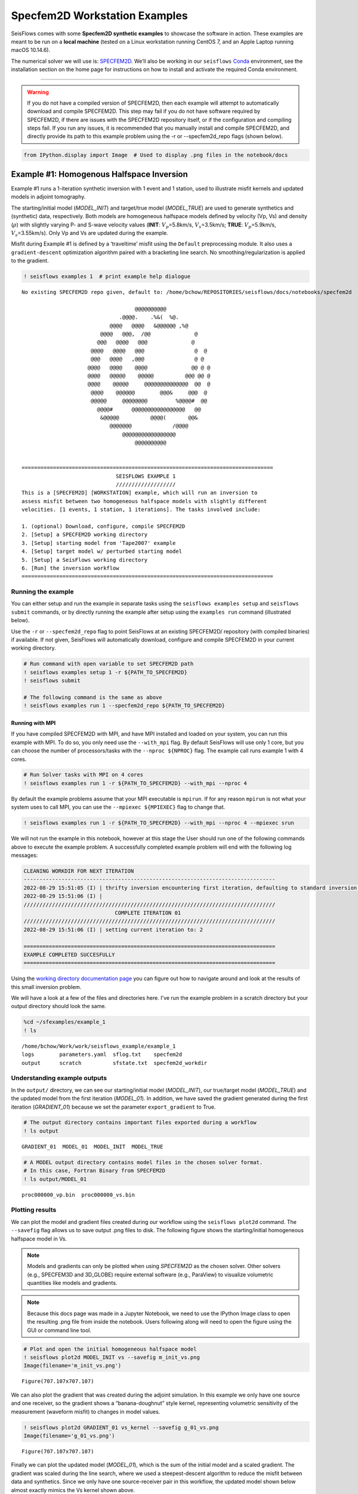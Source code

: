 Specfem2D Workstation Examples
==============================

SeisFlows comes with some **Specfem2D synthetic examples** to showcase
the software in action. These examples are meant to be run on a **local
machine** (tested on a Linux workstation running CentOS 7, and an Apple
Laptop running macOS 10.14.6).

The numerical solver we will use is:
`SPECFEM2D <https://geodynamics.org/cig/software/specfem2d/>`__. We’ll
also be working in our ``seisflows``
`Conda <https://docs.conda.io/en/latest/>`__ environment, see the
installation section on the home page for instructions on how to install
and activate the required Conda environment.

--------------

.. warning:: 
    If you do not have a compiled version of SPECFEM2D, then each example will attempt to automatically download and compile SPECFEM2D. This step may fail if you do not have software required by SPECFEM2D, if there are issues with the SPECFEM2D repository itself, or if the configuration and compiling steps fail. If you run any issues, it is recommended that you manually install and compile SPECFEM2D, and directly provide its path to this example problem using the -r or --specfem2d_repo flags (shown below).

.. code:: ipython3

    from IPython.display import Image  # Used to display .png files in the notebook/docs

Example #1: Homogenous Halfspace Inversion
------------------------------------------

Example #1 runs a 1-iteration synthetic inversion with 1 event and 1
station, used to illustrate misfit kernels and updated models in adjoint
tomography.

The starting/initial model (*MODEL_INIT*) and target/true model
(*MODEL_TRUE*) are used to generate synthetics and (synthetic) data,
respectively. Both models are homogeneous halfspace models defined by
velocity (Vp, Vs) and density (:math:`\rho`) with slightly varying P-
and S-wave velocity values (**INIT**: :math:`V_p`\ =5.8km/s,
:math:`V_s`\ =3.5km/s; **TRUE**: :math:`V_p`\ =5.9km/s,
:math:`V_s`\ =3.55km/s). Only Vp and Vs are updated during the example.

Misfit during Example #1 is defined by a ‘traveltime’ misfit using the
``Default`` preprocessing module. It also uses a ``gradient-descent``
optimization algorithm paired with a bracketing line search. No
smoothing/regularization is applied to the gradient.

.. code:: ipython3

    ! seisflows examples 1  # print example help dialogue


.. parsed-literal::

    No existing SPECFEM2D repo given, default to: /home/bchow/REPOSITORIES/seisflows/docs/notebooks/specfem2d
    
                                        @@@@@@@@@@                        
                                   .@@@@.    .%&(  %@.          
                                @@@@   @@@@   &@@@@@@ ,%@       
                             @@@@   @@@,  /@@              @    
                            @@@   @@@@   @@@              @     
                          @@@@   @@@@   @@@                @  @ 
                          @@@   @@@@   ,@@@                @ @  
                         @@@@   @@@@    @@@@              @@ @ @
                         @@@@   @@@@@    @@@@@          @@@ @@ @
                         @@@@    @@@@@     @@@@@@@@@@@@@@  @@  @
                          @@@@    @@@@@@        @@@&     @@@  @ 
                          @@@@@     @@@@@@@@         %@@@@#  @@ 
                            @@@@#      @@@@@@@@@@@@@@@@@   @@   
                             &@@@@@          @@@@(       @@&    
                                @@@@@@@             /@@@@       
                                    @@@@@@@@@@@@@@@@@
                                        @@@@@@@@@@          
    
    
    ================================================================================
                                  SEISFLOWS EXAMPLE 1                               
                                  ///////////////////                               
    This is a [SPECFEM2D] [WORKSTATION] example, which will run an inversion to
    assess misfit between two homogeneous halfspace models with slightly different
    velocities. [1 events, 1 station, 1 iterations]. The tasks involved include:
    
    1. (optional) Download, configure, compile SPECFEM2D
    2. [Setup] a SPECFEM2D working directory
    3. [Setup] starting model from 'Tape2007' example
    4. [Setup] target model w/ perturbed starting model
    5. [Setup] a SeisFlows working directory
    6. [Run] the inversion workflow
    ================================================================================


Running the example
~~~~~~~~~~~~~~~~~~~

You can either setup and run the example in separate tasks using the
``seisflows examples setup`` and ``seisflows submit`` commands, or by
directly running the example after setup using the ``examples run``
command (illustrated below).

Use the ``-r`` or ``--specfem2d_repo`` flag to point SeisFlows at an
existing SPECFEM2D/ repository (with compiled binaries) if available. If
not given, SeisFlows will automatically download, configure and compile
SPECFEM2D in your current working directory.

.. code:: ipython3

    # Run command with open variable to set SPECFEM2D path
    ! seisflows examples setup 1 -r ${PATH_TO_SPECFEM2D}
    ! seisflows submit
    
    # The following command is the same as above
    ! seisflows examples run 1 --specfem2d_repo ${PATH_TO_SPECFEM2D}

Running with MPI
^^^^^^^^^^^^^^^^

If you have compiled SPECFEM2D with MPI, and have MPI installed and
loaded on your system, you can run this example with MPI. To do so, you
only need use the ``--with_mpi`` flag. By default SeisFlows will use
only 1 core, but you can choose the number of processors/tasks with the
``--nproc ${NPROC}`` flag. The example call runs example 1 with 4 cores.

.. code:: ipython3

    # Run Solver tasks with MPI on 4 cores
    ! seisflows examples run 1 -r ${PATH_TO_SPECFEM2D} --with_mpi --nproc 4

By default the example problems assume that your MPI executable is
``mpirun``. If for any reason ``mpirun`` is not what your system uses to
call MPI, you can use the ``--mpiexec ${MPIEXEC}`` flag to change that.

.. code:: ipython3

    ! seisflows examples run 1 -r ${PATH_TO_SPECFEM2D} --with_mpi --nproc 4 --mpiexec srun

We will not run the example in this notebook, however at this stage the
User should run one of the following commands above to execute the
example problem. A successfully completed example problem will end with
the following log messages:

.. code:: bash

    CLEANING WORKDIR FOR NEXT ITERATION
    --------------------------------------------------------------------------------
    2022-08-29 15:51:05 (I) | thrifty inversion encountering first iteration, defaulting to standard inversion workflow
    2022-08-29 15:51:06 (I) | 
    ////////////////////////////////////////////////////////////////////////////////
                                 COMPLETE ITERATION 01                              
    ////////////////////////////////////////////////////////////////////////////////
    2022-08-29 15:51:06 (I) | setting current iteration to: 2
    
    ================================================================================
    EXAMPLE COMPLETED SUCCESFULLY
    ================================================================================

    
Using the `working directory documentation page <working_directory.html>`__ you can figure out how to navigate around and look at the results of this small inversion problem. 

We will have a look at a few of the files and directories here. I've run the example problem in a scratch directory but your output directory should look the same.

.. code:: ipython3

    %cd ~/sfexamples/example_1
    ! ls


.. parsed-literal::

    /home/bchow/Work/work/seisflows_example/example_1
    logs	parameters.yaml  sflog.txt    specfem2d
    output	scratch		 sfstate.txt  specfem2d_workdir


Understanding example outputs
~~~~~~~~~~~~~~~~~~~~~~~~~~~~~

In the ``output/`` directory, we can see our starting/initial model
(*MODEL_INIT*), our true/target model (*MODEL_TRUE*) and the updated
model from the first iteration (*MODEL_01*). In addition, we have saved
the gradient generated during the first iteration (*GRADIENT_01*)
because we set the parameter ``export_gradient`` to True.

.. code:: ipython3

    # The output directory contains important files exported during a workflow
    ! ls output


.. parsed-literal::

    GRADIENT_01  MODEL_01  MODEL_INIT  MODEL_TRUE


.. code:: ipython3

    # A MODEL output directory contains model files in the chosen solver format. 
    # In this case, Fortran Binary from SPECFEM2D
    ! ls output/MODEL_01


.. parsed-literal::

    proc000000_vp.bin  proc000000_vs.bin


Plotting results
~~~~~~~~~~~~~~~~

We can plot the model and gradient files created during our workflow
using the ``seisflows plot2d`` command. The ``--savefig`` flag allows us
to save output .png files to disk. The following figure shows the
starting/initial homogeneous halfspace model in Vs.

.. note::
    Models and gradients can only be plotted when using `SPECFEM2D` as the chosen solver. Other solvers (e.g., SPECFEM3D and 3D_GLOBE) require external software (e.g., ParaView) to visualize volumetric quantities like models and gradients.

.. note::
    Because this docs page was made in a Jupyter Notebook, we need to use the IPython Image class to open the resulting .png file from inside the notebook. Users following along will need to open the figure using the GUI or command line tool.

.. code:: ipython3

    # Plot and open the initial homogeneous halfspace model
    ! seisflows plot2d MODEL_INIT vs --savefig m_init_vs.png
    Image(filename='m_init_vs.png') 


.. parsed-literal::

    Figure(707.107x707.107)




.. image:: images/specfem2d_example_files/specfem2d_example_19_1.png



We can also plot the gradient that was created during the adjoint
simulation. In this example we only have one source and one receiver, so
the gradient shows a “banana-doughnut” style kernel, representing
volumetric sensitivity of the measurement (waveform misfit) to changes
in model values.

.. code:: ipython3

    ! seisflows plot2d GRADIENT_01 vs_kernel --savefig g_01_vs.png
    Image(filename='g_01_vs.png') 


.. parsed-literal::

    Figure(707.107x707.107)




.. image:: images/specfem2d_example_files/specfem2d_example_21_1.png



Finally we can plot the updated model (*MODEL_01*), which is the sum of
the initial model and a scaled gradient. The gradient was scaled during
the line search, where we used a steepest-descent algorithm to reduce
the misfit between data and synthetics. Since we only have one
source-receiver pair in this workflow, the updated model shown below
almost exactly mimics the Vs kernel shown above.

.. code:: ipython3

    ! seisflows plot2d MODEL_01 vs --savefig m_01_vs.png
    Image(filename='m_01_vs.png') 


.. parsed-literal::

    Figure(707.107x707.107)




.. image:: images/specfem2d_example_files/specfem2d_example_23_1.png



Closing thoughts
~~~~~~~~~~~~~~~~

Have a look at the `working directory documentation page <working_directory.html>`__ for more detailed explanations of how to navigate the SeisFlows working directory that was created during this example.

You can also run Example \#1 with more stations (up to 131), tasks/events (up to 25) and iterations (as many as you want!). Note that because this is a serial inversion, the compute time will scale with all of these values.

.. code:: ipython3

    # An example call for running Example 1 with variable number of stations, events and iterations
    ! seisflows examples run 1 --nsta 10 --ntask 5 --niter 2

Example #2: Checkerboard Inversion (w/ Pyaflowa & L-BFGS)
---------------------------------------------------------

Building on the foundation of the previous example, Example #2 runs a 2
iteration inversion with misfit quantification taken care of by the
``Pyaflowa`` preprocessing module, which uses the misfit quantification
package `Pyatoa <https://github.com/adjtomo/pyatoa>`__ under the hood.

Model updates are performed using an `L-BFGS nonlinear optimization
algorithm <https://en.wikipedia.org/wiki/Limited-memory_BFGS>`__.
Example #2 also includes smoothing/regularization of the gradient. This
example more closely mimics a research-grade inversion problem.

.. note::
    This example is computationally more intense than the default version of Example \#1 as it uses multiple events and stations, and runs multiple iterations. 

.. code:: ipython3

    # Run the help message dialogue to see what Example 2 will do
    ! seisflows examples 2


.. parsed-literal::

    No existing SPECFEM2D repo given, default to: /home/bchow/Work/work/seisflows_example/example_1/specfem2d
    
                                        @@@@@@@@@@                        
                                   .@@@@.    .%&(  %@.          
                                @@@@   @@@@   &@@@@@@ ,%@       
                             @@@@   @@@,  /@@              @    
                            @@@   @@@@   @@@              @     
                          @@@@   @@@@   @@@                @  @ 
                          @@@   @@@@   ,@@@                @ @  
                         @@@@   @@@@    @@@@              @@ @ @
                         @@@@   @@@@@    @@@@@          @@@ @@ @
                         @@@@    @@@@@     @@@@@@@@@@@@@@  @@  @
                          @@@@    @@@@@@        @@@&     @@@  @ 
                          @@@@@     @@@@@@@@         %@@@@#  @@ 
                            @@@@#      @@@@@@@@@@@@@@@@@   @@   
                             &@@@@@          @@@@(       @@&    
                                @@@@@@@             /@@@@       
                                    @@@@@@@@@@@@@@@@@
                                        @@@@@@@@@@          
    
    
    ================================================================================
                                  SEISFLOWS EXAMPLE 2                               
                                  ///////////////////                               
    This is a [SPECFEM2D] [WORKSTATION] example, which will run an inversion to
    assess misfit between a starting homogeneous halfspace model and a target
    checkerboard model. This example problem uses the [PYAFLOWA] preprocessing
    module and the [LBFGS] optimization algorithm. [4 events, 32 stations, 2
    iterations]. The tasks involved include:
    
    1. (optional) Download, configure, compile SPECFEM2D
    2. [Setup] a SPECFEM2D working directory
    3. [Setup] starting model from 'Tape2007' example
    4. [Setup] target model w/ perturbed starting model
    5. [Setup] a SeisFlows working directory
    6. [Run] the inversion workflow
    ================================================================================


Run the example
~~~~~~~~~~~~~~~

You can run the example with the same command as shown for Example 1.
Users following along will need to provide a path to their own
installation of SPECFEM2D using the ``-r`` flag.

.. code:: ipython3

    ! seisflows examples run 2 -r ${PATH_TO_SPECFEM2D}

Succesful completion of the example problem will end with a log message that looks similar to the following

.. code:: bash

    2022-08-29 18:08:13 (I) | 
    CLEANING WORKDIR FOR NEXT ITERATION
    --------------------------------------------------------------------------------
    2022-08-29 18:08:15 (I) | thrifty inversion encountering final iteration, defaulting to inversion workflow
    2022-08-29 18:08:21 (I) | 
    ////////////////////////////////////////////////////////////////////////////////
                                 COMPLETE ITERATION 02                              
    ////////////////////////////////////////////////////////////////////////////////
    2022-08-29 18:08:21 (I) | setting current iteration to: 3

    ================================================================================
    EXAMPLE COMPLETED SUCCESFULLY
    ================================================================================

Understanding example outputs
~~~~~~~~~~~~~~~~~~~~~~~~~~~~~

As with Example #1, we can look at the output gradients and models to
visualize what just happenend under the hood. Be sure to read through
the output log messages as well, to get a better idea of what steps and
tasks were performed to generate these outputs.

.. code:: ipython3

    %cd ~/sfexamples/example_2
    ! ls


.. parsed-literal::

    /home/bchow/Work/work/seisflows_example/example_2
    logs	parameters.yaml  sflog.txt    specfem2d
    output	scratch		 sfstate.txt  specfem2d_workdir


Running the ``plot2d`` command without any arguments is a useful way to
determine what model/gradient files are available for plotting.

.. code:: ipython3

    ! seisflows plot2d


.. parsed-literal::

                                         PLOT2D                                     
                                         //////                                     
    Available models/gradients/kernels
    
    GRADIENT_01
    GRADIENT_02
    MODEL_01
    MODEL_02
    MODEL_INIT
    MODEL_TRUE


Similarly, running ``plot2d`` with 1 argument will help determine what
quantities are available to plot

.. code:: ipython3

    ! seisflows plot2d MODEL_TRUE


.. parsed-literal::

    Traceback (most recent call last):
      File "/home/bchow/miniconda3/envs/docs/bin/seisflows", line 33, in <module>
        sys.exit(load_entry_point('seisflows', 'console_scripts', 'seisflows')())
      File "/home/bchow/REPOSITORIES/seisflows/seisflows/seisflows.py", line 1383, in main
        sf()
      File "/home/bchow/REPOSITORIES/seisflows/seisflows/seisflows.py", line 438, in __call__
        getattr(self, self._args.command)(**vars(self._args))
      File "/home/bchow/REPOSITORIES/seisflows/seisflows/seisflows.py", line 1106, in plot2d
        save=savefig)
      File "/home/bchow/REPOSITORIES/seisflows/seisflows/tools/specfem.py", line 428, in plot2d
        f"chosen `parameter` must be in {self._parameters}"
    AssertionError: chosen `parameter` must be in ['vp', 'vs']


Visualizing Initial and Target models
~~~~~~~~~~~~~~~~~~~~~~~~~~~~~~~~~~~~~

The starting model for this example is the same homogeneous halfspace
model shown in Example #1, with :math:`V_p`\ =5.8km/s and
:math:`V_s`\ =3.5km/s.

For this example, however, the target model is a checkerboard model with
fast and slow perturbations roughly equal to :math:`\pm10\%` of the
initial model. We can plot the model below to get a visual
representation of these perturbations, where **red==slow** and
**blue==fast**.

.. code:: ipython3

    ! seisflows plot2d MODEL_TRUE vs --savefig m_true_vs.png
    Image(filename='m_true_vs.png') 


.. parsed-literal::

    Figure(707.107x707.107)




.. image:: images/specfem2d_example_files/specfem2d_example_40_1.png



Visualizing the Gradient
~~~~~~~~~~~~~~~~~~~~~~~~

We can look at the gradients created during the adjoint simulations to
get an idea of how our inversion wanted to update the model. Gradients
tell us how to perturb our starting model (the homogeneous halfspace) to
best fit the data that was generated by our target model (the
checkerboard).

We can see that our gradient (Vs kernel) is characterized by large red
and blue blobs. The blue colors in the kernel tell us that the initial
model is too fast, while red colors tell us that the initial model is
too slow (that is, **red==too slow** and **blue==too fast**). This makes
sense if we look at the checkerboard target model above, where the
perturbation is slow (red color) the corresponding kernel tells us the
initial (homogeneous halfspace) model is too fast (blue color).

.. code:: ipython3

    ! seisflows plot2d GRADIENT_01 vs_kernel --savefig g_01_vs.png
    Image(filename='g_01_vs.png') 


.. parsed-literal::

    Figure(707.107x707.107)




.. image:: images/specfem2d_example_files/specfem2d_example_42_1.png



Visualizing the updated model
~~~~~~~~~~~~~~~~~~~~~~~~~~~~~

After two iterations, the updated model starts to take form. We can
clearly see that the lack of data coverage on the outer edges of the
model mean we do not see any appreciable update here, whereas the center
of the domain shows the strongest model updates which are starting to
resemble the checkerboard pattern shown in the target model.

With only 4 events and 2 iterations, we do not have quite enough
constraint to recover the sharp contrasts between checkers shown in the
Target model. We can see that data coverage, smearing and regularization
leads to more prominent slow (red) regions.

If we were to increase the number of events and iterations, will it help
our recovery of the target model? This task is left up to the reader!

.. code:: ipython3

    ! seisflows plot2d MODEL_02 vs --savefig m_02_vs.png
    Image(filename='m_02_vs.png') 


.. parsed-literal::

    Figure(707.107x707.107)




.. image:: images/specfem2d_example_files/specfem2d_example_44_1.png



Re-creating kernels from Tape et al. 2007
~~~~~~~~~~~~~~~~~~~~~~~~~~~~~~~~~~~~~~~~~

The 2D checkerboard model and source-receiver configuration that runs in
this example come from the published work of `Tape et
al. (2007) <https://academic.oup.com/gji/article/168/3/1105/929373>`__.
Here, Tape et al. generate event kernels for a number of individual
events (`Figure
9 <https://academic.oup.com/view-large/figure/31726687/168-3-1105-fig009.jpeg>`__,
shown below). This exercise illustrates how kernel features change for a
simple target model (the checkerboard) depending on the chosen
source-receiver geometry.

An attentive reader will notice that the misfit kernel we generated
above looks very similar to Panel (h) in the figure below.

.. image:: images/reference_figures/tape_etal_2007_fig9.jpeg

Caption from publication: *Construction of a misfit kernel. (a)–(g)
Individual event kernels, each constructed via the method shown in Fig.
8 (which shows Event 5). The colour scale for each event kernel is shown
beneath (g). (h) The misfit kernel is simply the sum of the 25 event
kernels. (i) The source–receiver geometry and target phase‐speed model.
There are a total of N= 25 × 132 = 3300 measurements that are used in
constructing the misfit kernel (see Section 5).*

Choosing an event
^^^^^^^^^^^^^^^^^

The Event ID that generated each kernel is specified in the title of
each sub plot (e.g., Panel. (a) corresponds to Event #1). We can attempt
to re-create these kernels by choosing specific event IDs to run Example
2 with.

To specify the specific event ID, we can use the ``--event_id`` flag
when running Example 2. For this docs page we’ll choose Event #7, which
is represented by Panel (g) in the figure above.

.. note::
    Our choice of preprocessing module, misfit function, gradient smoothing length, nonlinear optimization algorithm, etc. will affect how each event kernel is produced, and consequently how much they differ from the published kernels shown above. We do not expect to perfectly match the event kernels above, but rather to see that first order structure is the same.

.. code:: ipython3

    # Run the help message to view the description of the optional arguemnt --event_id
    ! seisflows examples -h


.. parsed-literal::

    usage: seisflows examples [-h] [-r [SPECFEM2D_REPO]] [--nsta [NSTA]]
                              [--ntask [NTASK]] [--niter [NITER]]
                              [--event_id [EVENT_ID]]
                              [method] [choice]
    
    Lists out available example problems and allows the user to run example
    problems directly from the command line. Some example problems may have pre-
    run prompts mainly involving the numerical solver
    
    positional arguments:
      method                Method for running the example problem. If
                            notprovided, simply prints out the list of available
                            example problems. If given as an integer value, will
                            print out the help message for the given example. If
                            'run', will run the example. If 'setup' will simply
                            setup the example working directory but will not
                            execute `seisflows submit`
      choice                If `method` in ['setup', 'run'], integervalue
                            corresponding to the given example problem which can
                            listed using `seisflows examples`
    
    optional arguments:
      -h, --help            show this help message and exit
      -r [SPECFEM2D_REPO], --specfem2d_repo [SPECFEM2D_REPO]
                            path to the SPECFEM2D directory which should contain
                            binary executables. If not given, assumes directory is
                            called 'specfem2d/' in the current working directory.
                            If that dir is not found, SPECFEM2D will be
                            downloaded, configured and compiled automatically in
                            the current working directory.
      --nsta [NSTA]         User-defined number of stations to use for the example
                            problem (1 <= NSTA <= 131). If not given, each example
                            has its own default.
      --ntask [NTASK]       User-defined number of events to use for the example
                            problem (1 <= NTASK <= 25). If not given, each example
                            has its own default.
      --niter [NITER]       User-defined number of iterations to run for the
                            example problem (1 <= NITER <= inf). If not given,
                            each example has its own default.
      --event_id [EVENT_ID]
                            Allow User to choose a specific event ID from the Tape
                            2007 example (1 <= EVENT_ID <= 25). If not used,
                            example will default to choosing sequential from 1 to
                            NTASK


.. code:: ipython3

    # Run command with open variable to set SPECFEM2D path. Choose event_id==7 and only run 1 iteration
    ! seisflows examples run 2 -r ${PATH_TO_SPECFEM2D} --event_id 7 --niter 1

Comparing kernels
^^^^^^^^^^^^^^^^^

This workflow should run faster than Example #2 proper, because we are
only using 1 event and 1 iteration. In the same vein as above, we can
visualize the output gradient to see how well it matches with those
published in Tape et al.

.. code:: ipython3

    %cd ~/sfexamples/example_2a
    ! ls


.. parsed-literal::

    /home/bchow/Work/work/seisflows_example/example_2a
    logs	parameters.yaml  sflog.txt    specfem2d
    output	scratch		 sfstate.txt  specfem2d_workdir


.. code:: ipython3

    ! seisflows plot2d GRADIENT_01 vs_kernel --save g_01_vs.png
    Image("g_01_vs.png")


.. parsed-literal::

    Figure(707.107x707.107)




.. image:: images/specfem2d_example_files/specfem2d_example_54_1.png



From the above figure we can see that the first order structure of our
Vs event kernel is very similar to Panel (g) from Figure 9 of Tape et
al. (2007). As mentioned, any differences between the kernel will be due
to the differences in the parameters available to us during the
inversion.

Creating all the other kernels shown in Figure 9 of Tape et al. is an
exercise left to the reader.

Example #3: En-masse Forward Simulations
----------------------------------------

SeisFlows is not just an inversion tool, it can also be used to simplify
workflows to run forward simulations using external numerical solvers.
In Example #3 we use SeisFlows to run en-masse forward simulations.

Motivation
~~~~~~~~~~

Imagine a User who has a velocity model of a specific region (at any
scale). This User would like to run a number of forward simulations for
**N** events and **S** stations to generate **N** :math:`\times` **S**
synthetic seismograms. These synthetics may be used directly, or
compared to observed seismograms to understand how well the regional
velocity model characterizes actual Earth structure.

If **N** is large this effort may require a large number of manual
tasks, including the creation of working directories, editing submit
calls (if working on a cluster), and book keeping for files generated by
the external solver. SeisFlows is here to automate all of these tasks.

Running the example
~~~~~~~~~~~~~~~~~~~

.. code:: ipython3

    # Run the help dialogue to see what occurs in Example 3
    ! seisflows examples 3


.. parsed-literal::

    No existing SPECFEM2D repo given, default to: /home/bchow/Work/work/seisflows_example/example_2/specfem2d
    
                                        @@@@@@@@@@                        
                                   .@@@@.    .%&(  %@.          
                                @@@@   @@@@   &@@@@@@ ,%@       
                             @@@@   @@@,  /@@              @    
                            @@@   @@@@   @@@              @     
                          @@@@   @@@@   @@@                @  @ 
                          @@@   @@@@   ,@@@                @ @  
                         @@@@   @@@@    @@@@              @@ @ @
                         @@@@   @@@@@    @@@@@          @@@ @@ @
                         @@@@    @@@@@     @@@@@@@@@@@@@@  @@  @
                          @@@@    @@@@@@        @@@&     @@@  @ 
                          @@@@@     @@@@@@@@         %@@@@#  @@ 
                            @@@@#      @@@@@@@@@@@@@@@@@   @@   
                             &@@@@@          @@@@(       @@&    
                                @@@@@@@             /@@@@       
                                    @@@@@@@@@@@@@@@@@
                                        @@@@@@@@@@          
    
    
    ================================================================================
                                  SEISFLOWS EXAMPLE 3                               
                                  ///////////////////                               
    This is a [SPECFEM2D] [WORKSTATION] example, which will run forward simulations
    to generate synthetic seismograms through a homogeneous halfspace starting
    model. This example uses no preprocessing or optimization modules. [10 events,
    25 stations] The tasks involved include:
    
    1. (optional) Download, configure, compile SPECFEM2D
    2. [Setup] a SPECFEM2D working directory
    3. [Setup] starting model from 'Tape2007' example
    4. [Setup] a SeisFlows working directory
    5. [Run] the forward simulation workflow
    ================================================================================


.. code:: ipython3

    # Run command with open variable to set SPECFEM2D path
    ! seisflows examples run 3 -r ${PATH_TO_SPECFEM2D}

You will be met with the following log message after succesful completion of the example problem

.. code:: bash

    ================================================================================
    EXAMPLE COMPLETED SUCCESFULLY
    ================================================================================

Understanding example outputs
~~~~~~~~~~~~~~~~~~~~~~~~~~~~~

This example does not produce gradients or updated models, only
synthetic seismograms. We can view these seismograms using the
``seisflows plotst`` command, which is used to quickly plot synthetic
seismograms (using ObsPy under the hood).

.. code:: ipython3

    %cd ~/sfexamples/example_3
    ! ls


.. parsed-literal::

    /home/bchow/Work/work/seisflows_example/example_3
    logs	parameters.yaml  sflog.txt    specfem2d
    output	scratch		 sfstate.txt  specfem2d_workdir


In this example, we have set the ``export_traces`` parameter to
**True**, which tells SeisFlows to store synthetic waveforms generated
during the workflow in the ``output/`` directory. Under the hood,
SeisFlows is copying all synthetic seismograms from the Solver’s
``scratch/`` directory, to a more permanent location.

.. code:: ipython3

    # The `export_traces` parameter tells SeisFlows to save synthetics after each round of forward simulations
    ! seisflows par export_traces  


.. parsed-literal::

    export_traces: True


.. code:: ipython3

    # Exported traces will be stored in the `output` directory
    ! ls output


.. parsed-literal::

    MODEL_INIT  solver


.. code:: ipython3

    # Synthetics will be stored on a per-event basis, and in the format that the external solver created them
    ! ls output/solver/
    ! echo
    ! ls output/solver/001/syn


.. parsed-literal::

    001  002  003  004  005  006  007  008	009  010
    
    AA.S000000.BXY.semd  AA.S000009.BXY.semd  AA.S000018.BXY.semd
    AA.S000001.BXY.semd  AA.S000010.BXY.semd  AA.S000019.BXY.semd
    AA.S000002.BXY.semd  AA.S000011.BXY.semd  AA.S000020.BXY.semd
    AA.S000003.BXY.semd  AA.S000012.BXY.semd  AA.S000021.BXY.semd
    AA.S000004.BXY.semd  AA.S000013.BXY.semd  AA.S000022.BXY.semd
    AA.S000005.BXY.semd  AA.S000014.BXY.semd  AA.S000023.BXY.semd
    AA.S000006.BXY.semd  AA.S000015.BXY.semd  AA.S000024.BXY.semd
    AA.S000007.BXY.semd  AA.S000016.BXY.semd
    AA.S000008.BXY.semd  AA.S000017.BXY.semd


.. code:: ipython3

    # The `plotst` function allows us to quickly visualize output seismograms
    ! seisflows plotst output/solver/001/syn/AA.S000000.BXY.semd --save AA.S000000.BXY.semd.png
    Image(filename="AA.S000000.BXY.semd.png")




.. image:: images/specfem2d_example_files/specfem2d_example_66_0.png



.. code:: ipython3

    # `plotst` also takes wildcards to plot multiple synthetics in a single figure
    ! seisflows plotst output/solver/001/syn/AA.S00000[123].BXY.semd --save AA.S000001-3.BXY.semd.png
    Image(filename="AA.S000001-3.BXY.semd.png")




.. image:: images/specfem2d_example_files/specfem2d_example_67_0.png


